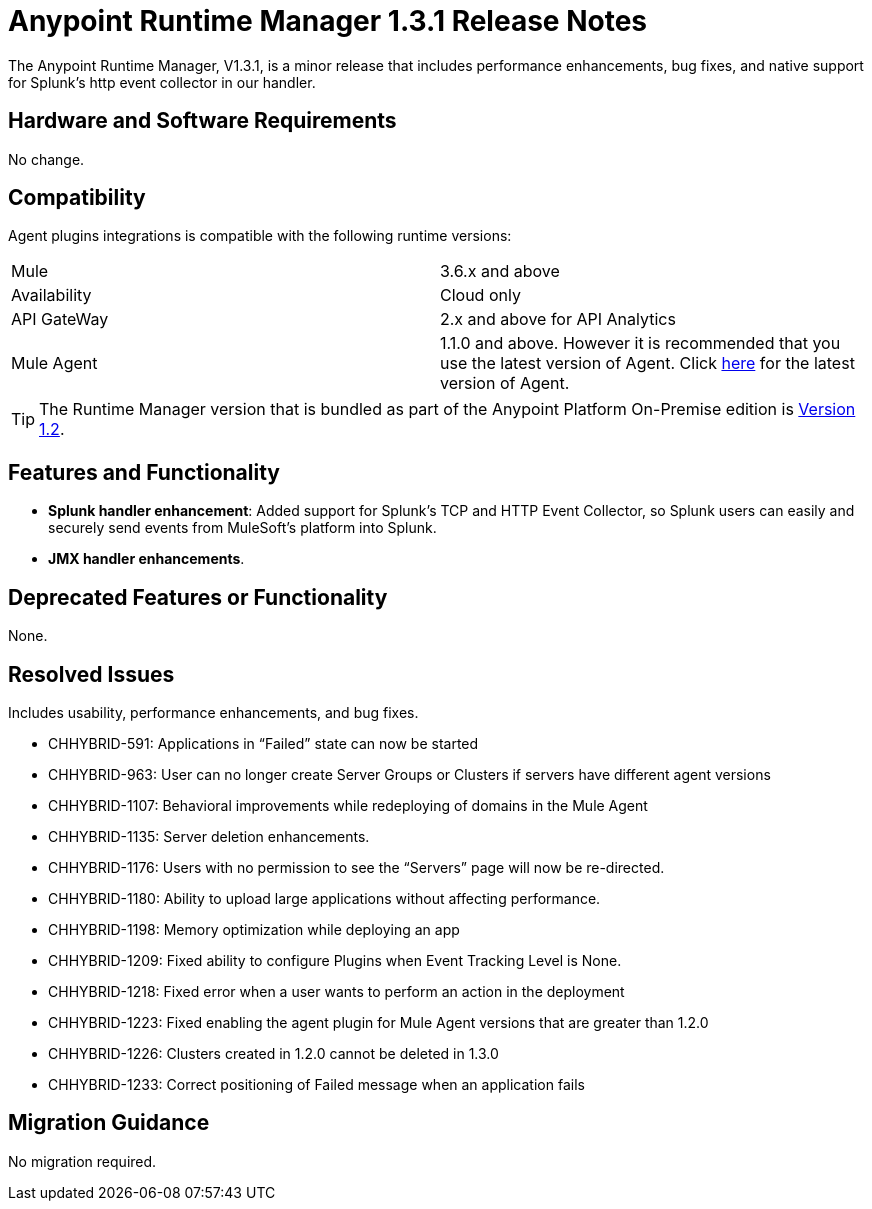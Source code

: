 :keywords: arm, runtime manager, release notes

= Anypoint Runtime Manager 1.3.1 Release Notes

The Anypoint Runtime Manager, V1.3.1, is a minor release that includes performance enhancements, bug fixes, and native support for Splunk’s http event collector in our handler.


== Hardware and Software Requirements

No change.

== Compatibility


Agent plugins integrations is compatible with the following runtime versions:

[cols="2*a"]
|===
|Mule | 3.6.x and above
|Availability | Cloud only
|API GateWay | 2.x and above for API Analytics
|Mule Agent | 1.1.0 and above. However it is recommended that you use the latest version of Agent. Click link:/release-notes/mule-agent-1.4.0-release-notes[here] for the latest version of Agent.
|===

[TIP]
The Runtime Manager version that is bundled as part of the Anypoint Platform On-Premise edition is link:/release-notes/runtime-manager-1.2.0-release-notes[Version 1.2].

== Features and Functionality

* *Splunk handler enhancement*: Added support for Splunk’s TCP and HTTP Event Collector, so Splunk users can easily and securely send events from MuleSoft’s platform into Splunk.
* *JMX handler enhancements*.


== Deprecated Features or Functionality

None.

== Resolved Issues

Includes usability, performance enhancements, and bug fixes.

* CHHYBRID-591: Applications in “Failed” state can now be started
* CHHYBRID-963: User can no longer create Server Groups or Clusters if servers have different agent versions
* CHHYBRID-1107: Behavioral improvements while redeploying of domains in the Mule Agent
* CHHYBRID-1135: Server deletion enhancements.
* CHHYBRID-1176: Users with no permission to see the “Servers” page will now be re-directed.
* CHHYBRID-1180: Ability to upload large applications without affecting performance.
* CHHYBRID-1198: Memory optimization while deploying an app
* CHHYBRID-1209: Fixed ability to configure Plugins when Event Tracking Level is None.
* CHHYBRID-1218: Fixed error when a user wants to perform an action in the deployment
* CHHYBRID-1223: Fixed enabling the agent plugin for Mule Agent versions that are greater than 1.2.0
* CHHYBRID-1226: Clusters created in 1.2.0 cannot be deleted in 1.3.0
* CHHYBRID-1233: Correct positioning of Failed message when an application fails

== Migration Guidance

No migration required.
